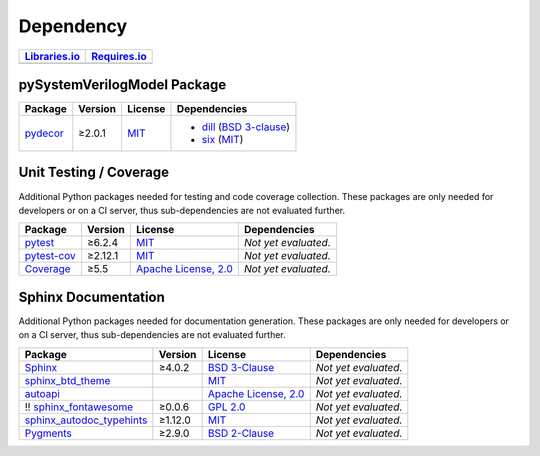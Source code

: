 .. _dependency:

Dependency
##########

.. |img-pySVModel-lib-status| image:: https://img.shields.io/librariesio/release/pypi/pySystemVerilogModel
   :alt: Libraries.io status for latest release
   :height: 22
   :target: https://libraries.io/github/edaa-org/pySystemVerilogModel
.. |img-pySVModel-req-status| image:: https://img.shields.io/requires/github/edaa-org/pySystemVerilogModel
   :alt: Requires.io
   :height: 22
   :target: https://requires.io/github/edaa-org/pySystemVerilogModel/requirements/?branch=main

+------------------------------------------+------------------------------------------+
| `Libraries.io <https://libraries.io/>`_  | `Requires.io <https://requires.io/>`_    |
+==========================================+==========================================+
| |img-pySVModel-lib-status|               | |img-pySVModel-req-status|               |
+------------------------------------------+------------------------------------------+


.. _dependency-package:

pySystemVerilogModel Package
****************************

+-----------------------------------------------------+-------------+---------------------------------------------------------------------+---------------------------------------------------------------------------------------------------------------------------------+
| **Package**                                         | **Version** | **License**                                                         | **Dependencies**                                                                                                                |
+=====================================================+=============+=====================================================================+=================================================================================================================================+
| `pydecor <https://github.com/mplanchard/pydecor>`__ | ≥2.0.1      | `MIT <https://github.com/mplanchard/pydecor/blob/master/LICENSE>`__ | * `dill <https://github.com/uqfoundation/dill>`__ (`BSD 3-clause <https://github.com/uqfoundation/dill/blob/master/LICENSE>`__) |
|                                                     |             |                                                                     | * `six <https://github.com/benjaminp/six>`__ (`MIT <https://github.com/benjaminp/six/blob/master/LICENSE>`__)                   |
+-----------------------------------------------------+-------------+---------------------------------------------------------------------+---------------------------------------------------------------------------------------------------------------------------------+


.. _dependency-testing:

Unit Testing / Coverage
***********************

Additional Python packages needed for testing and code coverage collection.
These packages are only needed for developers or on a CI server, thus
sub-dependencies are not evaluated further.

+-----------------------------------------------------------+-------------+----------------------------------------------------------------------------------------+----------------------+
| **Package**                                               | **Version** | **License**                                                                            | **Dependencies**     |
+===========================================================+=============+========================================================================================+======================+
| `pytest <https://github.com/pytest-dev/pytest>`__         | ≥6.2.4      | `MIT <https://github.com/pytest-dev/pytest/blob/master/LICENSE>`__                     | *Not yet evaluated.* |
+-----------------------------------------------------------+-------------+----------------------------------------------------------------------------------------+----------------------+
| `pytest-cov <https://github.com/pytest-dev/pytest-cov>`__ | ≥2.12.1     | `MIT <https://github.com/pytest-dev/pytest-cov/blob/master/LICENSE>`__                 | *Not yet evaluated.* |
+-----------------------------------------------------------+-------------+----------------------------------------------------------------------------------------+----------------------+
| `Coverage <https://github.com/nedbat/coveragepy>`__       | ≥5.5        | `Apache License, 2.0 <https://github.com/nedbat/coveragepy/blob/master/LICENSE.txt>`__ | *Not yet evaluated.* |
+-----------------------------------------------------------+-------------+----------------------------------------------------------------------------------------+----------------------+


.. _dependency-documentation:

Sphinx Documentation
********************

Additional Python packages needed for documentation generation. These packages
are only needed for developers or on a CI server, thus sub-dependencies are not
evaluated further.

+-------------------------------------------------------------------------------------------------+--------------+----------------------------------------------------------------------------------------------------------+----------------------+
| **Package**                                                                                     | **Version**  | **License**                                                                                              | **Dependencies**     |
+=================================================================================================+==============+==========================================================================================================+======================+
| `Sphinx <https://github.com/sphinx-doc/sphinx>`__                                               | ≥4.0.2       | `BSD 3-Clause <https://github.com/sphinx-doc/sphinx/blob/master/LICENSE>`__                              | *Not yet evaluated.* |
+-------------------------------------------------------------------------------------------------+--------------+----------------------------------------------------------------------------------------------------------+----------------------+
| `sphinx_btd_theme <https://github.com/buildthedocs/sphinx.theme>`__                             |              | `MIT <https://github.com/buildthedocs/sphinx.theme/blob/master/LICENSE>`__                               | *Not yet evaluated.* |
+-------------------------------------------------------------------------------------------------+--------------+----------------------------------------------------------------------------------------------------------+----------------------+
| `autoapi <https://github.com/carlos-jenkins/autoapi>`__                                         |              | `Apache License, 2.0 <https://github.com/carlos-jenkins/autoapi/blob/master/LICENSE>`__                  | *Not yet evaluated.* |
+-------------------------------------------------------------------------------------------------+--------------+----------------------------------------------------------------------------------------------------------+----------------------+
| !! `sphinx_fontawesome <https://github.com/fraoustin/sphinx_fontawesome>`__                     | ≥0.0.6       | `GPL 2.0 <https://github.com/fraoustin/sphinx_fontawesome/blob/master/LICENSE>`__                        | *Not yet evaluated.* |
+-------------------------------------------------------------------------------------------------+--------------+----------------------------------------------------------------------------------------------------------+----------------------+
| `sphinx_autodoc_typehints <https://github.com/agronholm/sphinx-autodoc-typehints>`__            | ≥1.12.0      | `MIT <https://github.com/agronholm/sphinx-autodoc-typehints/blob/master/LICENSE>`__                      | *Not yet evaluated.* |
+-------------------------------------------------------------------------------------------------+--------------+----------------------------------------------------------------------------------------------------------+----------------------+
| `Pygments <https://github.com/pygments/pygments>`__                                             | ≥2.9.0       | `BSD 2-Clause <https://github.com/pygments/pygments/blob/master/LICENSE>`__                              | *Not yet evaluated.* |
+-------------------------------------------------------------------------------------------------+--------------+----------------------------------------------------------------------------------------------------------+----------------------+
